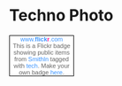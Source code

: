 
* Techno Photo

#+BEGIN_HTML

<!-- Start of Flickr Badge -->
<style type="text/css">
.zg_div {margin:0px 5px 5px 0px; width:117px;}
.zg_div_inner {border: solid 1px #000000; background-color:#ffffff;  color:#666666; text-align:center; font-family:arial, helvetica; font-size:11px;}
.zg_div a, .zg_div a:hover, .zg_div a:visited {color:#3993ff; background:inherit !important; text-decoration:none !important;}
</style>
<script type="text/javascript">
zg_insert_badge = function() {
var zg_bg_color = 'ffffff';
var zgi_url = 'http://www.flickr.com/apps/badge/badge_iframe.gne?zg_bg_color='+zg_bg_color+'&zg_person_id=73982927%40N03&zg_tags=tech&zg_tag_mode=any';
document.write('<iframe style="background-color:#'+zg_bg_color+'; border-color:#'+zg_bg_color+'; border:none;" width="113" height="151" frameborder="0" scrolling="no" src="'+zgi_url+'" title="Flickr Badge"><\/iframe>');
if (document.getElementById) document.write('<div id="zg_whatlink"><a href="http://www.flickr.com/badge.gne"	style="color:#3993ff;" onclick="zg_toggleWhat(); return false;">What is this?<\/a><\/div>');
}
zg_toggleWhat = function() {
document.getElementById('zg_whatdiv').style.display = (document.getElementById('zg_whatdiv').style.display != 'none') ? 'none' : 'block';
document.getElementById('zg_whatlink').style.display = (document.getElementById('zg_whatdiv').style.display != 'none') ? 'none' : 'block';
return false;
}
</script>
<div class="zg_div"><div class="zg_div_inner"><a href="http://www.flickr.com">www.<strong style="color:#3993ff">flick<span style="color:#ff1c92">r</span></strong>.com</a><br>
<script type="text/javascript">zg_insert_badge();</script>
<div id="zg_whatdiv">This is a Flickr badge showing public items from <a href="http://www.flickr.com/photos/73982927@N03">Smithln</a> tagged with <a href="http://www.flickr.com/photos/73982927@N03/tags/tech">tech</a>. Make your own badge <a href="http://www.flickr.com/badge.gne">here</a>.</div>
<script type="text/javascript">if (document.getElementById) document.getElementById('zg_whatdiv').style.display = 'none';</script>
</div>
</div>
<!-- End of Flickr Badge -->
#+END_HTML

